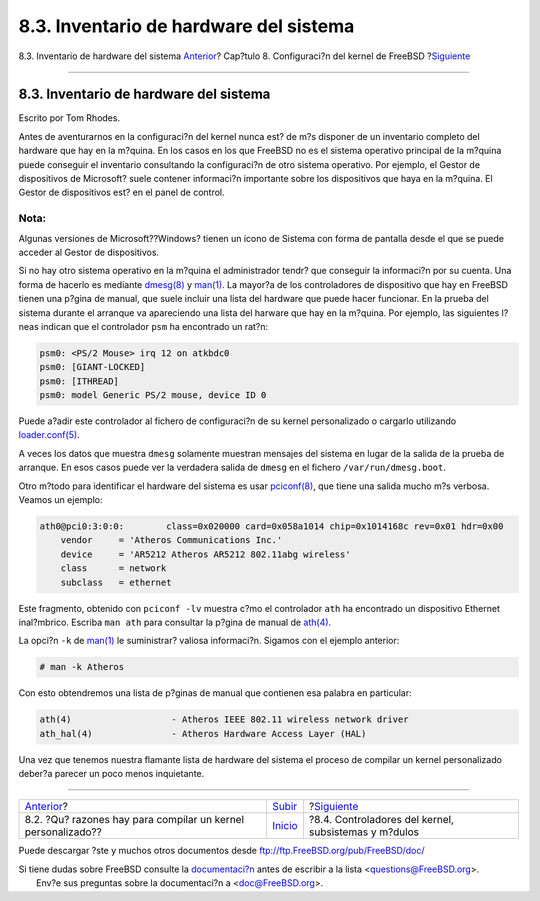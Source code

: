 =======================================
8.3. Inventario de hardware del sistema
=======================================

.. raw:: html

   <div class="navheader">

8.3. Inventario de hardware del sistema
`Anterior <ch08s02.html>`__?
Cap?tulo 8. Configuraci?n del kernel de FreeBSD
?\ `Siguiente <kernelconfig-modules.html>`__

--------------

.. raw:: html

   </div>

.. raw:: html

   <div class="sect1">

.. raw:: html

   <div class="titlepage" xmlns="">

.. raw:: html

   <div>

.. raw:: html

   <div>

8.3. Inventario de hardware del sistema
---------------------------------------

.. raw:: html

   </div>

.. raw:: html

   <div>

Escrito por Tom Rhodes.

.. raw:: html

   </div>

.. raw:: html

   </div>

.. raw:: html

   </div>

Antes de aventurarnos en la configuraci?n del kernel nunca est? de m?s
disponer de un inventario completo del hardware que hay en la m?quina.
En los casos en los que FreeBSD no es el sistema operativo principal de
la m?quina puede conseguir el inventario consultando la configuraci?n de
otro sistema operativo. Por ejemplo, el Gestor de dispositivos de
Microsoft? suele contener informaci?n importante sobre los dispositivos
que haya en la m?quina. El Gestor de dispositivos est? en el panel de
control.

.. raw:: html

   <div class="note" xmlns="">

Nota:
~~~~~

Algunas versiones de Microsoft??Windows? tienen un icono de Sistema con
forma de pantalla desde el que se puede acceder al Gestor de
dispositivos.

.. raw:: html

   </div>

Si no hay otro sistema operativo en la m?quina el administrador tendr?
que conseguir la informaci?n por su cuenta. Una forma de hacerlo es
mediante
`dmesg(8) <http://www.FreeBSD.org/cgi/man.cgi?query=dmesg&sektion=8>`__
y `man(1) <http://www.FreeBSD.org/cgi/man.cgi?query=man&sektion=1>`__.
La mayor?a de los controladores de dispositivo que hay en FreeBSD tienen
una p?gina de manual, que suele incluir una lista del hardware que puede
hacer funcionar. En la prueba del sistema durante el arranque va
apareciendo una lista del harware que hay en la m?quina. Por ejemplo,
las siguientes l?neas indican que el controlador ``psm`` ha encontrado
un rat?n:

.. code:: programlisting

    psm0: <PS/2 Mouse> irq 12 on atkbdc0
    psm0: [GIANT-LOCKED]
    psm0: [ITHREAD]
    psm0: model Generic PS/2 mouse, device ID 0

Puede a?adir este controlador al fichero de configuraci?n de su kernel
personalizado o cargarlo utilizando
`loader.conf(5) <http://www.FreeBSD.org/cgi/man.cgi?query=loader.conf&sektion=5>`__.

A veces los datos que muestra ``dmesg`` solamente muestran mensajes del
sistema en lugar de la salida de la prueba de arranque. En esos casos
puede ver la verdadera salida de ``dmesg`` en el fichero
``/var/run/dmesg.boot``.

Otro m?todo para identificar el hardware del sistema es usar
`pciconf(8) <http://www.FreeBSD.org/cgi/man.cgi?query=pciconf&sektion=8>`__,
que tiene una salida mucho m?s verbosa. Veamos un ejemplo:

.. code:: programlisting

    ath0@pci0:3:0:0:        class=0x020000 card=0x058a1014 chip=0x1014168c rev=0x01 hdr=0x00
        vendor     = 'Atheros Communications Inc.'
        device     = 'AR5212 Atheros AR5212 802.11abg wireless'
        class      = network
        subclass   = ethernet

Este fragmento, obtenido con ``pciconf -lv`` muestra c?mo el controlador
``ath`` ha encontrado un dispositivo Ethernet inal?mbrico. Escriba
``man ath`` para consultar la p?gina de manual de
`ath(4) <http://www.FreeBSD.org/cgi/man.cgi?query=ath&sektion=4>`__.

La opci?n ``-k`` de
`man(1) <http://www.FreeBSD.org/cgi/man.cgi?query=man&sektion=1>`__ le
suministrar? valiosa informaci?n. Sigamos con el ejemplo anterior:

.. code:: screen

    # man -k Atheros

Con esto obtendremos una lista de p?ginas de manual que contienen esa
palabra en particular:

.. code:: programlisting

    ath(4)                   - Atheros IEEE 802.11 wireless network driver
    ath_hal(4)               - Atheros Hardware Access Layer (HAL)

Una vez que tenemos nuestra flamante lista de hardware del sistema el
proceso de compilar un kernel personalizado deber?a parecer un poco
menos inquietante.

.. raw:: html

   </div>

.. raw:: html

   <div class="navfooter">

--------------

+-----------------------------------------------------------------+---------------------------------+---------------------------------------------------------+
| `Anterior <ch08s02.html>`__?                                    | `Subir <kernelconfig.html>`__   | ?\ `Siguiente <kernelconfig-modules.html>`__            |
+-----------------------------------------------------------------+---------------------------------+---------------------------------------------------------+
| 8.2. ?Qu? razones hay para compilar un kernel personalizado??   | `Inicio <index.html>`__         | ?8.4. Controladores del kernel, subsistemas y m?dulos   |
+-----------------------------------------------------------------+---------------------------------+---------------------------------------------------------+

.. raw:: html

   </div>

Puede descargar ?ste y muchos otros documentos desde
ftp://ftp.FreeBSD.org/pub/FreeBSD/doc/

| Si tiene dudas sobre FreeBSD consulte la
  `documentaci?n <http://www.FreeBSD.org/docs.html>`__ antes de escribir
  a la lista <questions@FreeBSD.org\ >.
|  Env?e sus preguntas sobre la documentaci?n a <doc@FreeBSD.org\ >.
